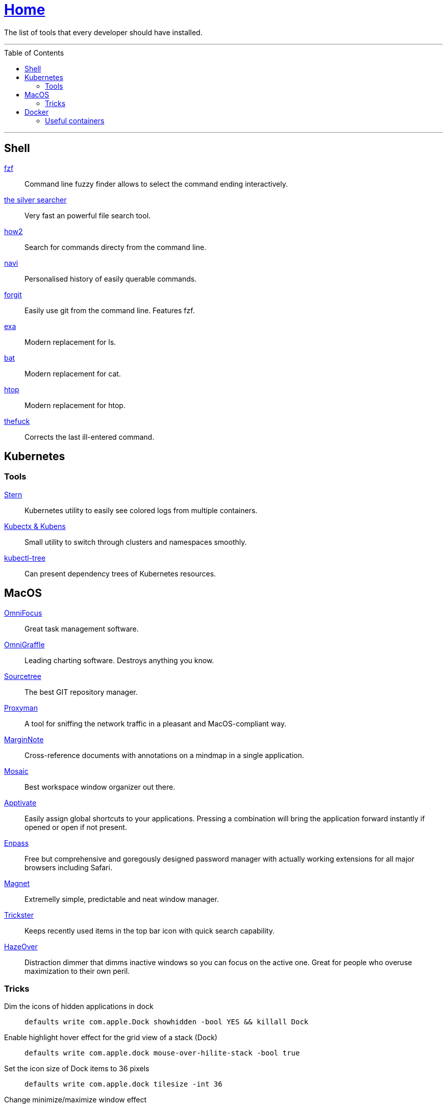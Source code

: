 :toc: macro
:stern: https://github.com/wercker/stern[Stern]
:kubectx: https://github.com/ahmetb/kubectx[Kubectx & Kubens]
:kubectl-tree: https://awesomeopensource.com/project/ahmetb/kubectl-tree[kubectl-tree]
:proxyman: https://proxyman.io[Proxyman]
:fzf: https://github.com/junegunn/fzf[fzf]
:silverSearcher: https://github.com/ggreer/the_silver_searcher[the silver searcher]
:how2: https://github.com/santinic/how2[how2]
:navi: https://github.com/denisidoro/navi[navi]
:forgit: https://github.com/wfxr/forgit[forgit]
:exa: https://github.com/ogham/exa[exa]
:bat: https://github.com/sharkdp/bat[bat]
:htop: https://github.com/hishamhm/htop[htop]
:autoenv: https://github.com/inishchith/autoenv[autoenv]
:thefuck: https://github.com/nvbn/thefuck[thefuck]
:netshoot: https://github.com/nicolaka/netshoot[netshoot]
:sourcetree: https://www.sourcetreeapp.com[Sourcetree]
:omnifocus: https://www.omnigroup.com/omnifocus[OmniFocus]
:omnigraffle: https://www.omnigroup.com/omnigraffle[OmniGraffle]
:marginnote: https://www.marginnote.com[MarginNote]
:mosaic: https://www.lightpillar.com/mosaic.html[Mosaic]
:apptivate: http://apptivateapp.com[Apptivate]
:enpass: https://www.enpass.io[Enpass]
:magnet: https://magnet.crowdcafe.com[Magnet]
:trickster: https://www.apparentsoft.com/trickster[Trickster]
:hazeover: https://hazeover.com[HazeOver]

= link:README.adoc[Home]

The list of tools that every developer should have installed.

---

toc::[]

---

== Shell

{fzf}::
Command line fuzzy finder allows to select the command ending interactively.

{silverSearcher}::
Very fast an powerful file search tool.

{how2}::
Search for commands directy from the command line.

{navi}::
Personalised history of easily querable commands.

{forgit}::
Easily use git from the command line. Features fzf.

{exa}::
Modern replacement for ls.

{bat}::
Modern replacement for cat.

{htop}::
Modern replacement for htop.

{thefuck}::
Corrects the last ill-entered command.

== Kubernetes

=== Tools

{stern}::
Kubernetes utility to easily see colored logs from multiple containers.

{kubectx}::
Small utility to switch through clusters and namespaces smoothly.

{kubectl-tree}::
Can present dependency trees of Kubernetes resources.

== MacOS

{omnifocus}::
Great task management software.

{omnigraffle}::
Leading charting software. Destroys anything you know.

{sourcetree}::
The best GIT repository manager.

{proxyman}::
A tool for sniffing the network traffic in a pleasant and MacOS-compliant way.

{marginnote}::
Cross-reference documents with annotations on a mindmap in a single application.

{mosaic}::
Best workspace window organizer out there.

{apptivate}::
Easily assign global shortcuts to your applications. Pressing a combination will bring the application forward instantly if opened or open if not present.

{enpass}::
Free but comprehensive and goregously designed password manager with actually working extensions for all major browsers including Safari.

{magnet}::
Extremelly simple, predictable and neat window manager.

{trickster}::
Keeps recently used items in the top bar icon with quick search capability.

{hazeover}::
Distraction dimmer that dimms inactive windows so you can focus on the active one. Great for people who overuse maximization to their own peril.

=== Tricks

Dim the icons of hidden applications in dock::
`defaults write com.apple.Dock showhidden -bool YES && killall Dock`

Enable highlight hover effect for the grid view of a stack (Dock)::
`defaults write com.apple.dock mouse-over-hilite-stack -bool true`

Set the icon size of Dock items to 36 pixels::
`defaults write com.apple.dock tilesize -int 36`

Change minimize/maximize window effect::
`defaults write com.apple.dock mineffect -string "scale"`

Minimize windows into their application’s icon::
`defaults write com.apple.dock minimize-to-application -bool true`

Enable spring loading for all Dock items::
`defaults write com.apple.dock enable-spring-load-actions-on-all-items -bool true`

Show indicator lights for open applications in the Dock::
`defaults write com.apple.dock show-process-indicators -bool true`

Show only open applications in the Dock::
`defaults write com.apple.dock static-only -bool true`

Don’t animate opening applications from the Dock::
`defaults write com.apple.dock launchanim -bool false`

Speed up Mission Control animations::
`defaults write com.apple.dock expose-animation-duration -float 0.1`

Disable Dashboard::
`defaults write com.apple.dashboard mcx-disabled -bool true`

Don’t show Dashboard as a Space::
`defaults write com.apple.dock dashboard-in-overlay -bool true`

Don’t automatically rearrange Spaces based on most recent use::
`defaults write com.apple.dock mru-spaces -bool false`

Remove the auto-hiding Dock delay::
`defaults write com.apple.dock autohide-delay -float 0`

Remove the animation when hiding/showing the Dock::
`defaults write com.apple.dock autohide-time-modifier -float 0`

Automatically hide and show the Dock::
`defaults write com.apple.dock autohide -bool true`

Make Dock icons of hidden applications translucent::
`defaults write com.apple.dock showhidden -bool true`

Don’t show recent applications in Dock::
`defaults write com.apple.dock show-recents -bool false`

== Docker

=== Useful containers

{netshoot}::
A swiss knife for network debugging.
